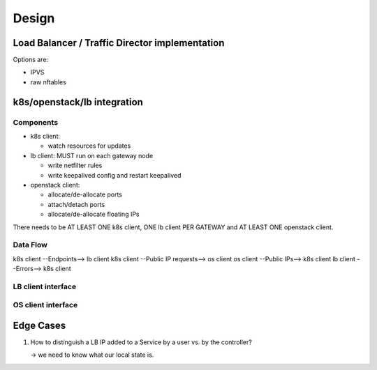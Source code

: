 Design
######

Load Balancer / Traffic Director implementation
===============================================

Options are:

- IPVS
- raw nftables

k8s/openstack/lb integration
============================

Components
----------

- k8s client:

  * watch resources for updates

- lb client: MUST run on each gateway node

  * write netfilter rules
  * write keepalived config and restart keepalived

- openstack client:

  * allocate/de-allocate ports
  * attach/detach ports
  * allocate/de-allocate floating IPs

There needs to be AT LEAST ONE k8s client, ONE lb client PER GATEWAY and AT LEAST ONE openstack client.

Data Flow
---------

k8s client --Endpoints--> lb client
k8s client --Public IP requests--> os client
os client --Public IPs--> k8s client
lb client --Errors--> k8s client

LB client interface
-------------------

.. function:: ensure_ha_listeners(local_ips: List[IP])

.. function:: ensure_services(services: List[Tuple[IP, Port, List[Protocol], List[Tuple[IP, Port]]]])

OS client interface
-------------------

.. function:: 

Edge Cases
==========

1. How to distinguish a LB IP added to a Service by a user vs. by the controller?

   -> we need to know what our local state is.
